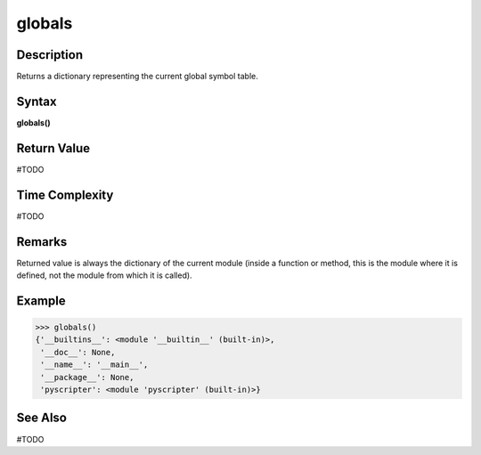 =======
globals
=======

Description
===========
Returns a dictionary representing the current global symbol table.

Syntax
======
**globals()**

Return Value
============
#TODO

Time Complexity
============
#TODO

Remarks
=======
Returned value is always the dictionary of the current module (inside a function or method, this is the module where it is defined, not the module from which it is called).

Example
=======
>>> globals()
{'__builtins__': <module '__builtin__' (built-in)>,
 '__doc__': None,
 '__name__': '__main__',
 '__package__': None,
 'pyscripter': <module 'pyscripter' (built-in)>}

See Also
========
#TODO